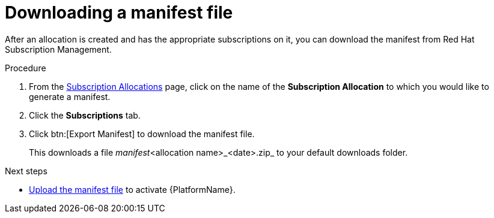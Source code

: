 :_mod-docs-content-type: PROCEDURE


[id="proc-aap-generate-manifest-file"]

= Downloading a manifest file

[role="_abstract"]
After an allocation is created and has the appropriate subscriptions on it, you can download the manifest from Red Hat Subscription Management.

.Procedure
. From the link:https://access.redhat.com/management/subscription_allocations/[Subscription Allocations] page, click on the name of the *Subscription Allocation* to which you would like to generate a manifest.
. Click the *Subscriptions* tab.
. Click btn:[Export Manifest] to download the manifest file.
+
This downloads a file _manifest_<allocation name>_<date>.zip_ to your default downloads folder.

[role="_additional-resources"]
.Next steps
* link:{URLCentralAuth}/assembly-gateway-licensing#proc-aap-activate-with-manifest[Upload the manifest file] to activate {PlatformName}.
